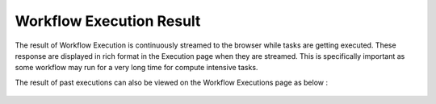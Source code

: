 Workflow Execution Result
==========================

 
The result of Workflow Execution is continuously streamed to the browser while tasks are getting executed. These response are displayed in rich format in the Execution page when they are streamed. This is specifically important  as some workflow may run for a very long time for compute intensive tasks.

The result of past executions can also be viewed on the Workflow Executions page as below :
 
.. figure:: ../../../_assets/user-guide/workflow/Execution-Result/ExecutionResult.png
   :alt: Sparkflows Workflow Execution

